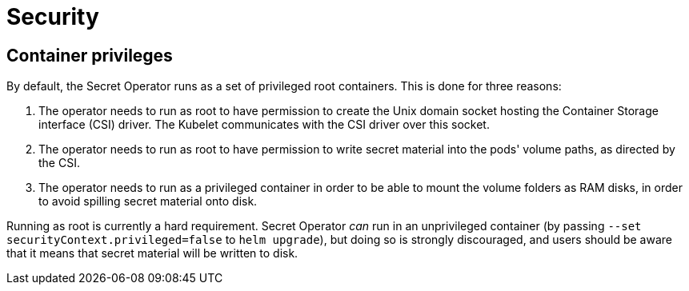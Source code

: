 = Security
:description: The Secret Operator requires root privileges to manage secrets securely and avoid writing sensitive data to disk. Running in unprivileged mode is discouraged.

== Container privileges

By default, the Secret Operator runs as a set of privileged root containers.
This is done for three reasons:

1. The operator needs to run as root to have permission to create the Unix domain socket hosting the Container Storage interface (CSI) driver.
   The Kubelet communicates with the CSI driver over this socket.
2. The operator needs to run as root to have permission to write secret material into the pods' volume paths, as directed by the CSI.
3. The operator needs to run as a privileged container in order to be able to mount the volume folders as RAM disks, in order to avoid spilling secret material onto disk.

Running as root is currently a hard requirement.
Secret Operator _can_ run in an unprivileged container (by passing `--set securityContext.privileged=false` to `helm upgrade`),
but doing so is strongly discouraged, and users should be aware that it means that secret material will be written to disk.
